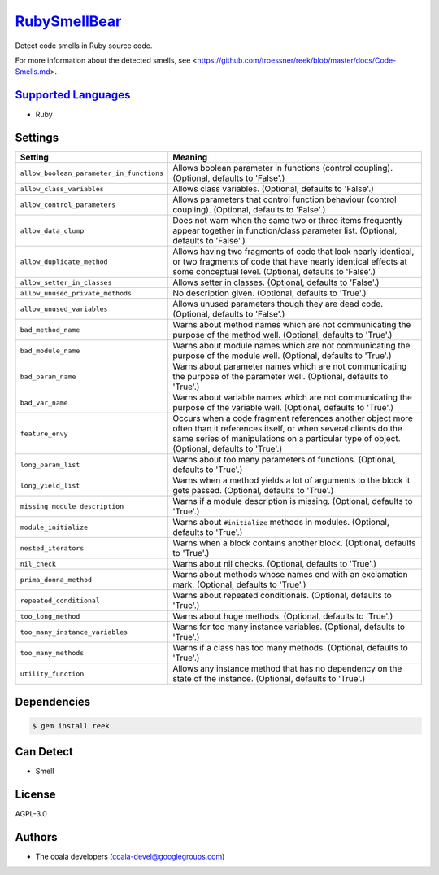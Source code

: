 `RubySmellBear <https://github.com/coala-analyzer/coala-bears/tree/master/bears/ruby/RubySmellBear.py>`_
=================

Detect code smells in Ruby source code.

For more information about the detected smells, see
<https://github.com/troessner/reek/blob/master/docs/Code-Smells.md>.

`Supported Languages <../README.rst>`_
-----

* Ruby

Settings
--------

+-------------------------------------------+-------------------------------------------------------------+
| Setting                                   |  Meaning                                                    |
+===========================================+=============================================================+
|                                           |                                                             |
| ``allow_boolean_parameter_in_functions``  | Allows boolean parameter in functions (control coupling).   |
|                                           | (Optional, defaults to 'False'.)                            |
|                                           |                                                             |
+-------------------------------------------+-------------------------------------------------------------+
|                                           |                                                             |
| ``allow_class_variables``                 | Allows class variables. (Optional, defaults to 'False'.)    +
|                                           |                                                             |
+-------------------------------------------+-------------------------------------------------------------+
|                                           |                                                             |
| ``allow_control_parameters``              | Allows parameters that control function behaviour (control  |
|                                           | coupling). (Optional, defaults to 'False'.)                 |
|                                           |                                                             |
+-------------------------------------------+-------------------------------------------------------------+
|                                           |                                                             |
| ``allow_data_clump``                      | Does not warn when the same two or three items frequently   |
|                                           | appear together in function/class parameter list.           |
|                                           | (Optional, defaults to 'False'.)                            |
|                                           |                                                             |
+-------------------------------------------+-------------------------------------------------------------+
|                                           |                                                             |
| ``allow_duplicate_method``                | Allows having two fragments of code that look nearly        |
|                                           | identical, or two fragments of code that have nearly        |
|                                           | identical effects at some conceptual level. (Optional,      |
|                                           | defaults to 'False'.)                                       |
|                                           |                                                             |
+-------------------------------------------+-------------------------------------------------------------+
|                                           |                                                             |
| ``allow_setter_in_classes``               | Allows setter in classes. (Optional, defaults to 'False'.)  +
|                                           |                                                             |
+-------------------------------------------+-------------------------------------------------------------+
|                                           |                                                             |
| ``allow_unused_private_methods``          | No description given. (Optional, defaults to 'True'.)       +
|                                           |                                                             |
+-------------------------------------------+-------------------------------------------------------------+
|                                           |                                                             |
| ``allow_unused_variables``                | Allows unused parameters though they are dead code.         |
|                                           | (Optional, defaults to 'False'.)                            |
|                                           |                                                             |
+-------------------------------------------+-------------------------------------------------------------+
|                                           |                                                             |
| ``bad_method_name``                       | Warns about method names which are not communicating the    |
|                                           | purpose of the method well. (Optional, defaults to 'True'.) |
|                                           |                                                             |
+-------------------------------------------+-------------------------------------------------------------+
|                                           |                                                             |
| ``bad_module_name``                       | Warns about module names which are not communicating the    |
|                                           | purpose of the module well. (Optional, defaults to 'True'.) |
|                                           |                                                             |
+-------------------------------------------+-------------------------------------------------------------+
|                                           |                                                             |
| ``bad_param_name``                        | Warns about parameter names which are not communicating     |
|                                           | the purpose of the parameter well. (Optional, defaults to   |
|                                           | 'True'.)                                                    |
|                                           |                                                             |
+-------------------------------------------+-------------------------------------------------------------+
|                                           |                                                             |
| ``bad_var_name``                          | Warns about variable names which are not communicating the  |
|                                           | purpose of the variable well. (Optional, defaults to        |
|                                           | 'True'.)                                                    |
|                                           |                                                             |
+-------------------------------------------+-------------------------------------------------------------+
|                                           |                                                             |
| ``feature_envy``                          | Occurs when a code fragment references another object more  |
|                                           | often than it references itself, or when several clients do |
|                                           | the same series of manipulations on a particular type of    |
|                                           | object. (Optional, defaults to 'True'.)                     |
|                                           |                                                             |
+-------------------------------------------+-------------------------------------------------------------+
|                                           |                                                             |
| ``long_param_list``                       | Warns about too many parameters of functions. (Optional,    |
|                                           | defaults to 'True'.)                                        |
|                                           |                                                             |
+-------------------------------------------+-------------------------------------------------------------+
|                                           |                                                             |
| ``long_yield_list``                       | Warns when a method yields a lot of arguments to the block  |
|                                           | it gets passed. (Optional, defaults to 'True'.)             |
|                                           |                                                             |
+-------------------------------------------+-------------------------------------------------------------+
|                                           |                                                             |
| ``missing_module_description``            | Warns if a module description is missing. (Optional,        |
|                                           | defaults to 'True'.)                                        |
|                                           |                                                             |
+-------------------------------------------+-------------------------------------------------------------+
|                                           |                                                             |
| ``module_initialize``                     | Warns about ``#initialize`` methods in modules. (Optional,  |
|                                           | defaults to 'True'.)                                        |
|                                           |                                                             |
+-------------------------------------------+-------------------------------------------------------------+
|                                           |                                                             |
| ``nested_iterators``                      | Warns when a block contains another block. (Optional,       |
|                                           | defaults to 'True'.)                                        |
|                                           |                                                             |
+-------------------------------------------+-------------------------------------------------------------+
|                                           |                                                             |
| ``nil_check``                             | Warns about nil checks. (Optional, defaults to 'True'.)     +
|                                           |                                                             |
+-------------------------------------------+-------------------------------------------------------------+
|                                           |                                                             |
| ``prima_donna_method``                    | Warns about methods whose names end with an exclamation     |
|                                           | mark. (Optional, defaults to 'True'.)                       |
|                                           |                                                             |
+-------------------------------------------+-------------------------------------------------------------+
|                                           |                                                             |
| ``repeated_conditional``                  | Warns about repeated conditionals. (Optional, defaults to   |
|                                           | 'True'.)                                                    |
|                                           |                                                             |
+-------------------------------------------+-------------------------------------------------------------+
|                                           |                                                             |
| ``too_long_method``                       | Warns about huge methods. (Optional, defaults to 'True'.)   +
|                                           |                                                             |
+-------------------------------------------+-------------------------------------------------------------+
|                                           |                                                             |
| ``too_many_instance_variables``           | Warns for too many instance variables. (Optional, defaults  |
|                                           | to 'True'.)                                                 |
|                                           |                                                             |
+-------------------------------------------+-------------------------------------------------------------+
|                                           |                                                             |
| ``too_many_methods``                      | Warns if a class has too many methods. (Optional, defaults  |
|                                           | to 'True'.)                                                 |
|                                           |                                                             |
+-------------------------------------------+-------------------------------------------------------------+
|                                           |                                                             |
| ``utility_function``                      | Allows any instance method that has no dependency on the    |
|                                           | state of the instance. (Optional, defaults to 'True'.)      |
|                                           |                                                             |
+-------------------------------------------+-------------------------------------------------------------+


Dependencies
------------

.. code-block:: bash

    $ gem install reek



Can Detect
----------

* Smell

License
-------

AGPL-3.0

Authors
-------

* The coala developers (coala-devel@googlegroups.com)

